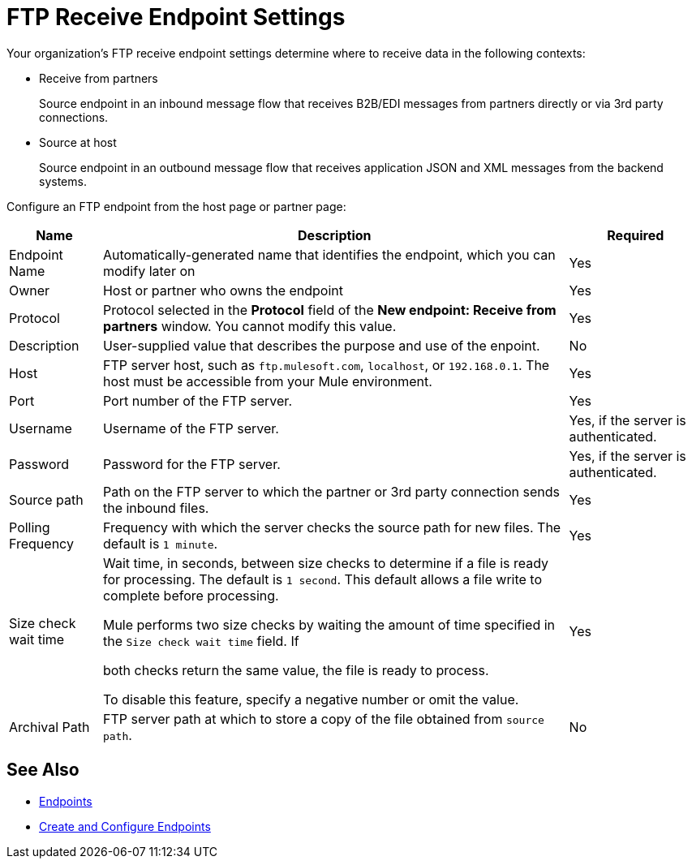 = FTP Receive Endpoint Settings

Your organization's FTP receive endpoint settings determine where to receive data in the following contexts:

* Receive from partners
+
Source endpoint in an inbound message flow that receives B2B/EDI messages from partners directly or via 3rd party connections.
+
* Source at host
+
Source endpoint in an outbound message flow that receives application JSON and XML messages from the backend systems.

Configure an FTP endpoint from the host page or partner page:

[%header%autowidth.spread]
|===
|Name |Description | Required
| Endpoint Name
| Automatically-generated name that identifies the endpoint, which you can modify later on
| Yes

| Owner
| Host or partner who owns the endpoint
| Yes

| Protocol
| Protocol selected in the *Protocol* field of the *New endpoint: Receive from partners* window. You cannot modify this value.
| Yes

| Description
| User-supplied value that describes the purpose and use of the enpoint.
| No

| Host
| FTP server host, such as `ftp.mulesoft.com`, `localhost`, or `192.168.0.1`. The host must be accessible from your Mule environment.
| Yes

| Port
| Port number of the FTP server.
| Yes

| Username
| Username of the FTP server.
| Yes, if the server is authenticated.

| Password
| Password for the FTP server.
| Yes, if the server is authenticated.

| Source path
| Path on the FTP server to which the partner or 3rd party connection sends the inbound files.
| Yes

| Polling Frequency
| Frequency with which the server checks the source path for new files. The default is `1 minute`.
| Yes

| Size check wait time
| Wait time, in seconds, between size checks to determine if a file is ready for processing. The default is `1 second`. This default allows a file write to complete before processing.

Mule performs two size checks by waiting the amount of time specified in the `Size check wait time` field. If








 both checks return the same value, the file is ready to process.

To disable this feature, specify a negative number or omit the value.

| Yes

| Archival Path
| FTP server path at which to store a copy of the file obtained from `source path`.
| No
|===

== See Also

* xref:endpoints.adoc[Endpoints]
* xref:create-endpoint.adoc[Create and Configure Endpoints]
